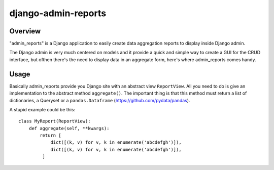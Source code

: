 ====================
django-admin-reports
====================

Overview
########

"admin_reports" is a Django application to easily create data
aggregation reports to display inside Django admin.

The Django admin is very much centered on models and it provide a
quick and simple way to create a GUI for the CRUD interface, but
ofthen there's the need to display data in an aggregate form, here's
where admin_reports comes handy.

Usage
#####

Basically admin_reports provide you Django site with an abstract view
``ReportView``. All you need to do is give an implementation to the
abstract method ``aggregate()``. The important thing is that this
method must return a list of dictionaries, a Queryset or a
``pandas.Dataframe`` (https://github.com/pydata/pandas).

A stupid example could be this:
::
   class MyReport(ReportView):
       def aggregate(self, **kwargs):
           return [
               dict([(k, v) for v, k in enumerate('abcdefgh')]),
               dict([(k, v) for v, k in enumerate('abcdefgh')]),
            ]
